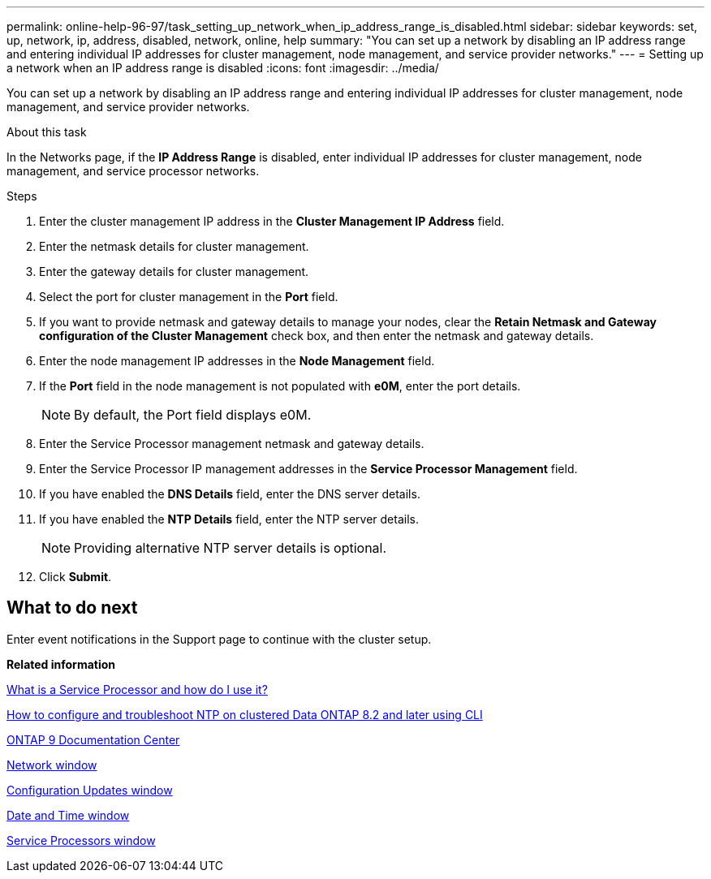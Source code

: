 ---
permalink: online-help-96-97/task_setting_up_network_when_ip_address_range_is_disabled.html
sidebar: sidebar
keywords: set, up, network, ip, address, disabled, network, online, help
summary: "You can set up a network by disabling an IP address range and entering individual IP addresses for cluster management, node management, and service provider networks."
---
= Setting up a network when an IP address range is disabled
:icons: font
:imagesdir: ../media/

[.lead]
You can set up a network by disabling an IP address range and entering individual IP addresses for cluster management, node management, and service provider networks.

.About this task

In the Networks page, if the *IP Address Range* is disabled, enter individual IP addresses for cluster management, node management, and service processor networks.

.Steps

. Enter the cluster management IP address in the *Cluster Management IP Address* field.
. Enter the netmask details for cluster management.
. Enter the gateway details for cluster management.
. Select the port for cluster management in the *Port* field.
. If you want to provide netmask and gateway details to manage your nodes, clear the *Retain Netmask and Gateway configuration of the Cluster Management* check box, and then enter the netmask and gateway details.
. Enter the node management IP addresses in the *Node Management* field.
. If the *Port* field in the node management is not populated with *e0M*, enter the port details.
+
[NOTE]
====
By default, the Port field displays e0M.
====

. Enter the Service Processor management netmask and gateway details.
. Enter the Service Processor IP management addresses in the *Service Processor Management* field.
. If you have enabled the *DNS Details* field, enter the DNS server details.
. If you have enabled the *NTP Details* field, enter the NTP server details.
+
[NOTE]
====
Providing alternative NTP server details is optional.
====

. Click *Submit*.

== What to do next

Enter event notifications in the Support page to continue with the cluster setup.

*Related information*

https://kb.netapp.com/Advice_and_Troubleshooting/Data_Storage_Systems/FAS_Systems/What_is_a_Service_Processor_and_how_do_I_use_it%3F[What is a Service Processor and how do I use it?]

https://kb.netapp.com/Advice_and_Troubleshooting/Data_Storage_Software/ONTAP_OS/How_to_configure_and_troubleshoot_NTP_on_clustered_Data_ONTAP_8.2_and_later_using_CLI[How to configure and troubleshoot NTP on clustered Data ONTAP 8.2 and later using CLI]

https://docs.netapp.com/ontap-9/index.jsp[ONTAP 9 Documentation Center]

xref:reference_network_window.adoc[Network window]

xref:reference_configuration_updates_window.adoc[Configuration Updates window]

xref:reference_date_time_window.adoc[Date and Time window]

xref:reference_service_processors_window.adoc[Service Processors window]

